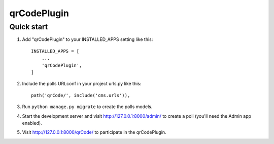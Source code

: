 =====
qrCodePlugin
=====



Quick start
-----------

1. Add "qrCodePlugin" to your INSTALLED_APPS setting like this::

    INSTALLED_APPS = [
        ...
        'qrCodePlugin',
    ]

2. Include the polls URLconf in your project urls.py like this::

    path('qrCode/', include('cms.urls')),

3. Run ``python manage.py migrate`` to create the polls models.

4. Start the development server and visit http://127.0.0.1:8000/admin/
   to create a poll (you'll need the Admin app enabled).

5. Visit http://127.0.0.1:8000/qrCode/ to participate in the qrCodePlugin.